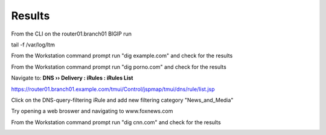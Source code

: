 Results
###########################

From the CLI on the router01.branch01 BIGIP run

tail -f /var/log/ltm

From the Workstation command prompt run "dig example.com" and check for the results

.. image:: /_static/class2/examplecom.png

From the Workstation command prompt run "dig porno.com" and check for the results
 
.. image:: /_static/class2/pornocom.png

Navigate to: **DNS  ››  Delivery : iRules : iRules List**

.. image:: /_static/class2/irule-new.png 

https://router01.branch01.example.com/tmui/Control/jspmap/tmui/dns/rule/list.jsp

Click on the DNS-query-filtering iRule and add new filtering category "News_and_Media"

.. image:: /_static/class2/news.png 

Try opening a web broswer and navigating to www.foxnews.com

From the Workstation command prompt run "dig cnn.com" and check for the results

.. image:: /_static/class2/cnn.png 
